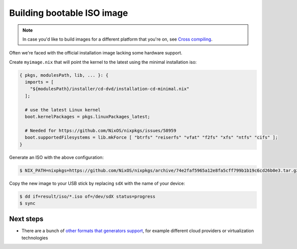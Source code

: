 Building bootable ISO image
===========================

.. note:: 
  In case you'd like to build images for a different platform that you're on, see `Cross compiling <https://github.com/nix-community/nixos-generators#cross-compiling>`_.

Often we're faced with the official installation image lacking some hardware support.

Create ``myimage.nix`` that will point the kernel to the latest using the minimal installation iso:

.. code:: nix 

  { pkgs, modulesPath, lib, ... }: {
    imports = [
      "${modulesPath}/installer/cd-dvd/installation-cd-minimal.nix"
    ];

    # use the latest Linux kernel
    boot.kernelPackages = pkgs.linuxPackages_latest;

    # Needed for https://github.com/NixOS/nixpkgs/issues/58959
    boot.supportedFilesystems = lib.mkForce [ "btrfs" "reiserfs" "vfat" "f2fs" "xfs" "ntfs" "cifs" ];
  }

Generate an ISO with the above configuration:

.. code:: shell-session

  $ NIX_PATH=nixpkgs=https://github.com/NixOS/nixpkgs/archive/74e2faf5965a12e8fa5cff799b1b19c6cd26b0e3.tar.gz nix-shell -p nixos-generators --run "nixos-generate --format iso --configuration ./myimage.nix -o result"

Copy the new image to your USB stick by replacing ``sdX`` with the name of your device:

.. code:: shell-session

  $ dd if=result/iso/*.iso of=/dev/sdX status=progress
  $ sync


Next steps
----------

- There are a bunch of `other formats that generators support <https://github.com/nix-community/nixos-generators#supported-formats>`_,
  for example different cloud providers or virtualization technologies

